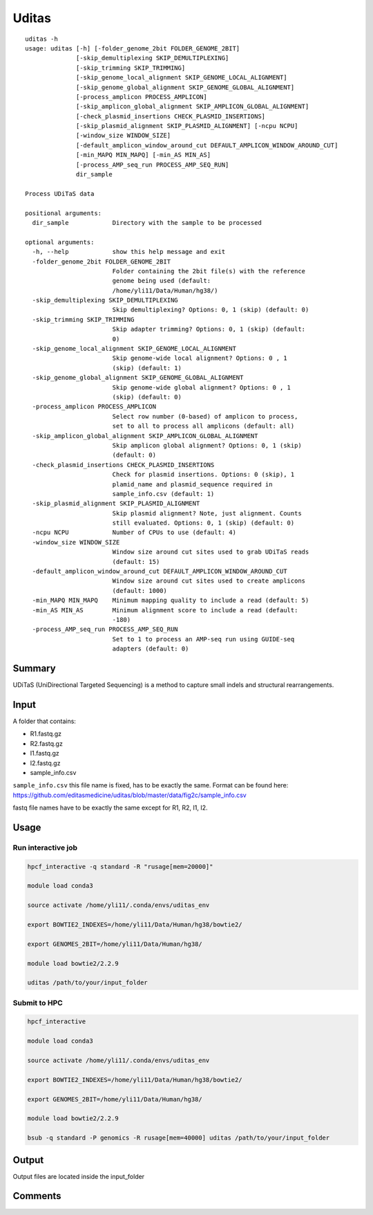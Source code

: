 Uditas
===================================

::

	uditas -h
	usage: uditas [-h] [-folder_genome_2bit FOLDER_GENOME_2BIT]
	              [-skip_demultiplexing SKIP_DEMULTIPLEXING]
	              [-skip_trimming SKIP_TRIMMING]
	              [-skip_genome_local_alignment SKIP_GENOME_LOCAL_ALIGNMENT]
	              [-skip_genome_global_alignment SKIP_GENOME_GLOBAL_ALIGNMENT]
	              [-process_amplicon PROCESS_AMPLICON]
	              [-skip_amplicon_global_alignment SKIP_AMPLICON_GLOBAL_ALIGNMENT]
	              [-check_plasmid_insertions CHECK_PLASMID_INSERTIONS]
	              [-skip_plasmid_alignment SKIP_PLASMID_ALIGNMENT] [-ncpu NCPU]
	              [-window_size WINDOW_SIZE]
	              [-default_amplicon_window_around_cut DEFAULT_AMPLICON_WINDOW_AROUND_CUT]
	              [-min_MAPQ MIN_MAPQ] [-min_AS MIN_AS]
	              [-process_AMP_seq_run PROCESS_AMP_SEQ_RUN]
	              dir_sample

	Process UDiTaS data

	positional arguments:
	  dir_sample            Directory with the sample to be processed

	optional arguments:
	  -h, --help            show this help message and exit
	  -folder_genome_2bit FOLDER_GENOME_2BIT
	                        Folder containing the 2bit file(s) with the reference
	                        genome being used (default:
	                        /home/yli11/Data/Human/hg38/)
	  -skip_demultiplexing SKIP_DEMULTIPLEXING
	                        Skip demultiplexing? Options: 0, 1 (skip) (default: 0)
	  -skip_trimming SKIP_TRIMMING
	                        Skip adapter trimming? Options: 0, 1 (skip) (default:
	                        0)
	  -skip_genome_local_alignment SKIP_GENOME_LOCAL_ALIGNMENT
	                        Skip genome-wide local alignment? Options: 0 , 1
	                        (skip) (default: 1)
	  -skip_genome_global_alignment SKIP_GENOME_GLOBAL_ALIGNMENT
	                        Skip genome-wide global alignment? Options: 0 , 1
	                        (skip) (default: 0)
	  -process_amplicon PROCESS_AMPLICON
	                        Select row number (0-based) of amplicon to process,
	                        set to all to process all amplicons (default: all)
	  -skip_amplicon_global_alignment SKIP_AMPLICON_GLOBAL_ALIGNMENT
	                        Skip amplicon global alignment? Options: 0, 1 (skip)
	                        (default: 0)
	  -check_plasmid_insertions CHECK_PLASMID_INSERTIONS
	                        Check for plasmid insertions. Options: 0 (skip), 1
	                        plamid_name and plasmid_sequence required in
	                        sample_info.csv (default: 1)
	  -skip_plasmid_alignment SKIP_PLASMID_ALIGNMENT
	                        Skip plasmid alignment? Note, just alignment. Counts
	                        still evaluated. Options: 0, 1 (skip) (default: 0)
	  -ncpu NCPU            Number of CPUs to use (default: 4)
	  -window_size WINDOW_SIZE
	                        Window size around cut sites used to grab UDiTaS reads
	                        (default: 15)
	  -default_amplicon_window_around_cut DEFAULT_AMPLICON_WINDOW_AROUND_CUT
	                        Window size around cut sites used to create amplicons
	                        (default: 1000)
	  -min_MAPQ MIN_MAPQ    Minimum mapping quality to include a read (default: 5)
	  -min_AS MIN_AS        Minimum alignment score to include a read (default:
	                        -180)
	  -process_AMP_seq_run PROCESS_AMP_SEQ_RUN
	                        Set to 1 to process an AMP-seq run using GUIDE-seq
	                        adapters (default: 0)


Summary
^^^^^^^

UDiTaS (UniDirectional Targeted Sequencing) is a method to capture small indels and structural rearrangements. 

Input
^^^^^

A folder that contains:

- R1.fastq.gz
- R2.fastq.gz
- I1.fastq.gz
- I2.fastq.gz
- sample_info.csv

``sample_info.csv`` this file name is fixed, has to be exactly the same. Format can be found here: https://github.com/editasmedicine/uditas/blob/master/data/fig2c/sample_info.csv

fastq file names have to be exactly the same except for R1, R2, I1, I2.


Usage
^^^^^

Run interactive job
-------------------

.. code:: bash

	hpcf_interactive -q standard -R "rusage[mem=20000]"

	module load conda3

	source activate /home/yli11/.conda/envs/uditas_env

	export BOWTIE2_INDEXES=/home/yli11/Data/Human/hg38/bowtie2/

	export GENOMES_2BIT=/home/yli11/Data/Human/hg38/

	module load bowtie2/2.2.9

	uditas /path/to/your/input_folder

Submit to HPC
-------------------

.. code:: bash

	hpcf_interactive

	module load conda3

	source activate /home/yli11/.conda/envs/uditas_env

	export BOWTIE2_INDEXES=/home/yli11/Data/Human/hg38/bowtie2/

	export GENOMES_2BIT=/home/yli11/Data/Human/hg38/

	module load bowtie2/2.2.9

	bsub -q standard -P genomics -R rusage[mem=40000] uditas /path/to/your/input_folder


Output
^^^^^^

Output files are located inside the input_folder

Comments
^^^^^^^^

.. disqus::
    :disqus_identifier: NGS_pipelines

